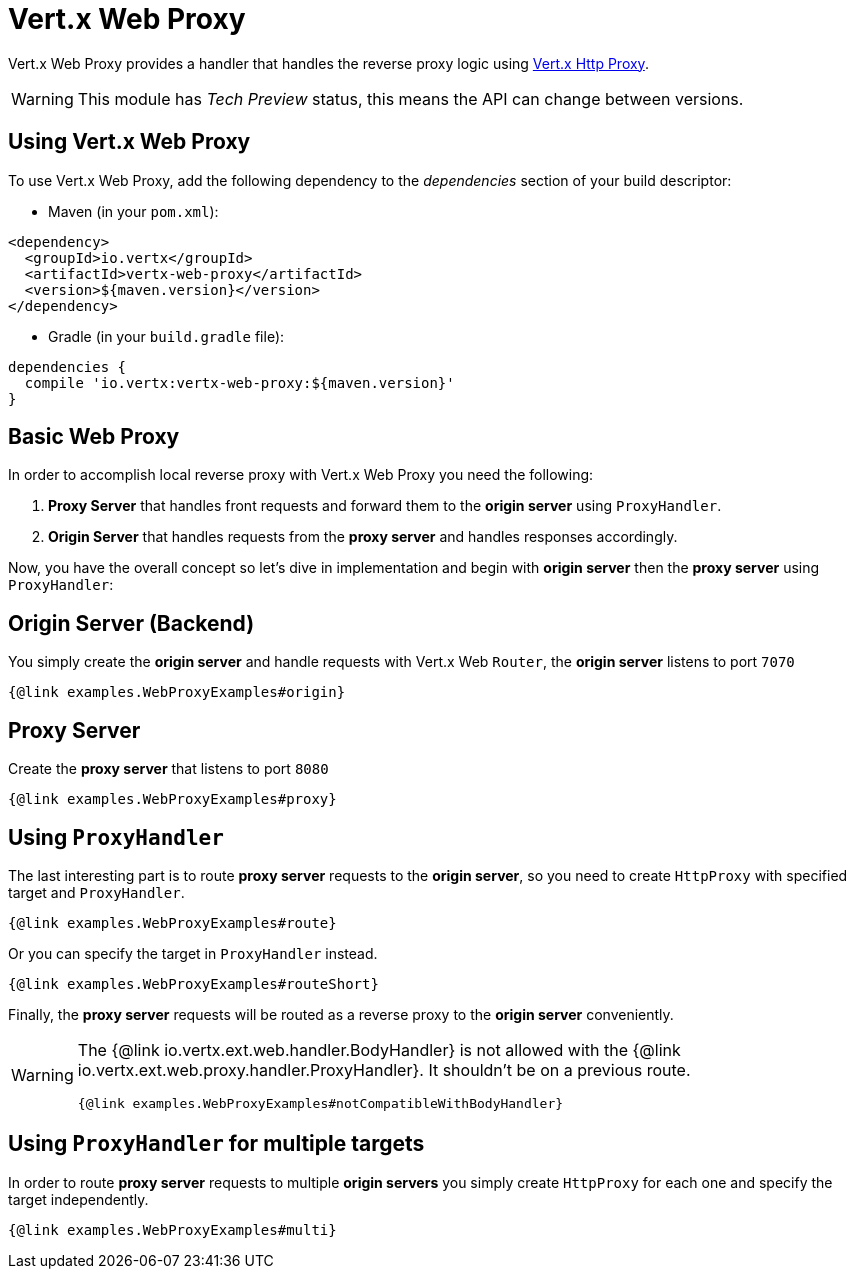= Vert.x Web Proxy

Vert.x Web Proxy provides a handler that handles the reverse proxy logic using
https://github.com/eclipse-vertx/vertx-http-proxy[Vert.x Http Proxy].

WARNING: This module has _Tech Preview_ status, this means the API can change between versions.

== Using Vert.x Web Proxy
To use Vert.x Web Proxy, add the following dependency to the _dependencies_ section of your build descriptor:

* Maven (in your `pom.xml`):

[source,xml,subs="+attributes"]
----
<dependency>
  <groupId>io.vertx</groupId>
  <artifactId>vertx-web-proxy</artifactId>
  <version>${maven.version}</version>
</dependency>
----

* Gradle (in your `build.gradle` file):

[source,groovy,subs="+attributes"]
----
dependencies {
  compile 'io.vertx:vertx-web-proxy:${maven.version}'
}
----

== Basic Web Proxy

In order to accomplish local reverse proxy with Vert.x Web Proxy you need the following:

1. *Proxy Server* that handles front requests and forward them to the *origin server* using `ProxyHandler`.
2. *Origin Server* that handles requests from the *proxy server* and handles responses accordingly.

Now, you have the overall concept so let's dive in implementation and begin with *origin server* then
the *proxy server* using `ProxyHandler`:

== Origin Server (Backend)

You simply create the *origin server* and handle requests with Vert.x Web `Router`, the *origin server*
listens to port `7070`

[source,$lang]
----
{@link examples.WebProxyExamples#origin}
----

== Proxy Server

Create the *proxy server* that listens to port `8080`

[source,$lang]
----
{@link examples.WebProxyExamples#proxy}
----

== Using `ProxyHandler`

The last interesting part is to route *proxy server* requests to the *origin server*, so you need to create `HttpProxy`
with specified target and `ProxyHandler`.

[source,$lang]
----
{@link examples.WebProxyExamples#route}
----

Or you can specify the target in `ProxyHandler` instead.

[source,$lang]
----
{@link examples.WebProxyExamples#routeShort}
----

Finally, the *proxy server* requests will be routed as a reverse proxy to the *origin server* conveniently.

[WARNING]
====
The {@link io.vertx.ext.web.handler.BodyHandler} is not allowed with the {@link io.vertx.ext.web.proxy.handler.ProxyHandler}.
It shouldn't be on a previous route.

[source,$lang]
----
{@link examples.WebProxyExamples#notCompatibleWithBodyHandler}
----
====

== Using `ProxyHandler` for multiple targets

In order to route *proxy server* requests to multiple *origin servers* you simply create `HttpProxy` for
each one and specify the target independently.

[source,$lang]
----
{@link examples.WebProxyExamples#multi}
----
